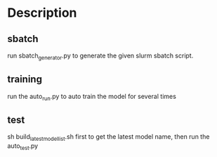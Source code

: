 * Description
** sbatch
run sbatch_generator.py to generate the given slurm sbatch script.
** training 
run the auto_run.py to auto train the model for several times
** test
sh build_latest_model_list.sh first to get the latest model name, then run the auto_test.py
